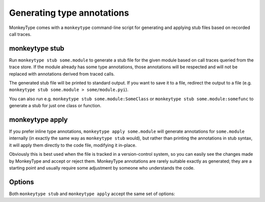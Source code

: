 .. program:: monkeytype

Generating type annotations
---------------------------

MonkeyType comes with a ``monkeytype`` command-line script for generating and
applying stub files based on recorded call traces.

monkeytype stub
~~~~~~~~~~~~~~~

Run ``monkeytype stub some.module`` to generate a stub file for the given module
based on call traces queried from the trace store. If the module already has
some type annotations, those annotations will be respected and will not be
replaced with annotations derived from traced calls.

The generated stub file will be printed to standard output. If you want to save
it to a file, redirect the output to a file (e.g. ``monkeytype stub some.module >
some/module.pyi``).

You can also run e.g. ``monkeytype stub some.module:SomeClass`` or ``monkeytype
stub some.module:somefunc`` to generate a stub for just one class or function.

monkeytype apply
~~~~~~~~~~~~~~~~

If you prefer inline type annotations, ``monkeytype apply some.module`` will
generate annotations for ``some.module`` internally (in exactly the same way as
``monkeytype stub`` would), but rather than printing the annotations in stub
syntax, it will apply them directly to the code file, modifying it in-place.

Obviously this is best used when the file is tracked in a version-control
system, so you can easily see the changes made by MonkeyType and accept or
reject them. MonkeyType annotations are rarely suitable exactly as generated;
they are a starting point and usually require some adjustment by someone who
understands the code.

Options
~~~~~~~

Both ``monkeytype stub`` and ``monkeytype apply`` accept the same set of
options:

.. option:: -c <config-path>, --config <config-path>

  The location of the :doc:`config object <configuration>` defining your
  call-trace store and other configuration. The config-path should take the form
  ``some.module:name``, where ``name`` is the variable in ``some.module``
  containing your config instance.

  Default: ``monkeytype.config:DEFAULT_CONFIG``

.. option:: -l <limit>, --limit <limit>

  The maximum number of call traces to query from your call trace store.
  Increasing this number may give more accurate results, at the cost of longer
  runtime.

  Default: 2000

.. option:: --disable-type-rewriting

  Don't apply your configured :doc:`rewriters` to the output types.

.. option:: --include-unparsable-defaults

  In order to introspect function arguments and existing annotations and apply
  new annotations, MonkeyType imports your code and inspects function signatures
  via the ``inspect`` standard library module, and then turns this introspected
  signature back into a code string when generating a stub.

  Some function arguments may have complex default values whose ``repr()`` is
  not a valid Python expression. These cannot round-trip successfully through
  the introspection process, since importing your code does not give MonkeyType
  access to the original expression for the default value, as a string of Python
  code.

  By default MonkeyType will simply exclude such functions from stub file
  output, in order to ensure a valid stub file. Provide this option to instead
  include these functions, invalid syntax and all; you'll have to manually fix
  them up before the stub file will be usable.
